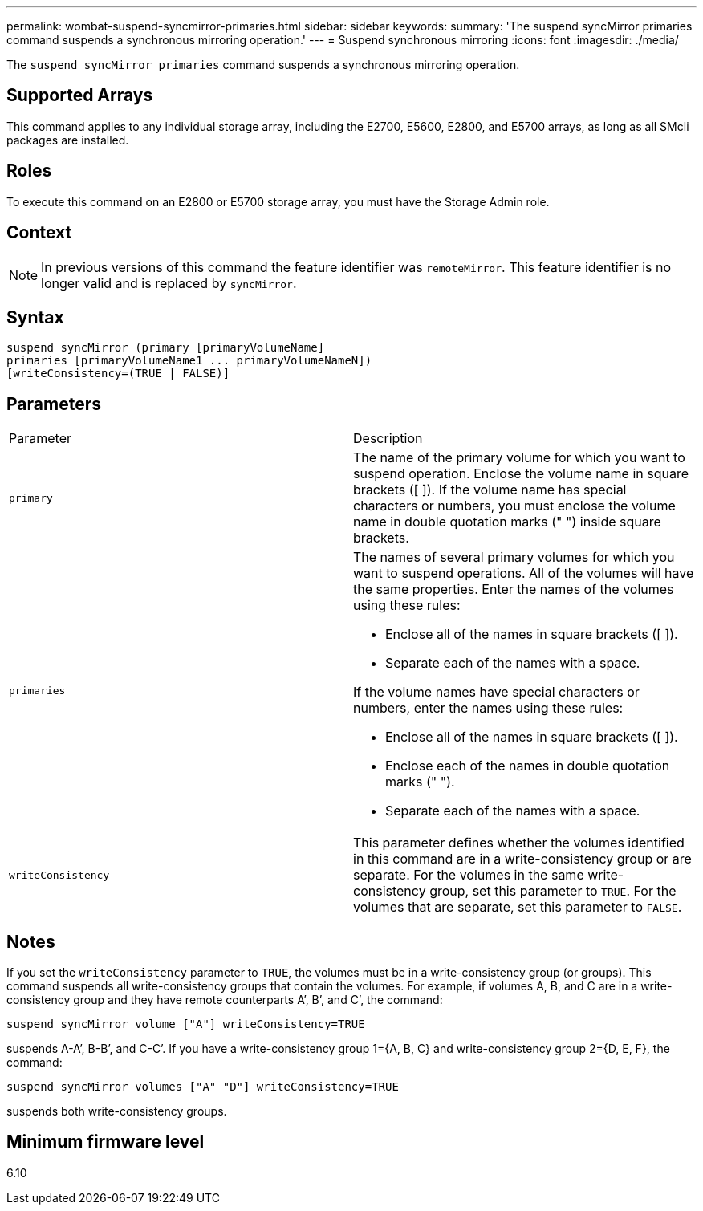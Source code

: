 ---
permalink: wombat-suspend-syncmirror-primaries.html
sidebar: sidebar
keywords: 
summary: 'The suspend syncMirror primaries command suspends a synchronous mirroring operation.'
---
= Suspend synchronous mirroring
:icons: font
:imagesdir: ./media/

[.lead]
The `suspend syncMirror primaries` command suspends a synchronous mirroring operation.

== Supported Arrays

This command applies to any individual storage array, including the E2700, E5600, E2800, and E5700 arrays, as long as all SMcli packages are installed.

== Roles

To execute this command on an E2800 or E5700 storage array, you must have the Storage Admin role.

== Context

[NOTE]
====
In previous versions of this command the feature identifier was `remoteMirror`. This feature identifier is no longer valid and is replaced by `syncMirror`.
====

== Syntax

----
suspend syncMirror (primary [primaryVolumeName]
primaries [primaryVolumeName1 ... primaryVolumeNameN])
[writeConsistency=(TRUE | FALSE)]
----

== Parameters

|===
| Parameter| Description
a|
`primary`
a|
The name of the primary volume for which you want to suspend operation. Enclose the volume name in square brackets ([ ]). If the volume name has special characters or numbers, you must enclose the volume name in double quotation marks (" ") inside square brackets.

a|
`primaries`
a|
The names of several primary volumes for which you want to suspend operations. All of the volumes will have the same properties. Enter the names of the volumes using these rules:

* Enclose all of the names in square brackets ([ ]).
* Separate each of the names with a space.

If the volume names have special characters or numbers, enter the names using these rules:

* Enclose all of the names in square brackets ([ ]).
* Enclose each of the names in double quotation marks (" ").
* Separate each of the names with a space.

a|
`writeConsistency`
a|
This parameter defines whether the volumes identified in this command are in a write-consistency group or are separate. For the volumes in the same write-consistency group, set this parameter to `TRUE`. For the volumes that are separate, set this parameter to `FALSE`.
|===

== Notes

If you set the `writeConsistency` parameter to `TRUE`, the volumes must be in a write-consistency group (or groups). This command suspends all write-consistency groups that contain the volumes. For example, if volumes A, B, and C are in a write-consistency group and they have remote counterparts A`', B`', and C`', the command:

----
suspend syncMirror volume ["A"] writeConsistency=TRUE
----

suspends A-A`', B-B`', and C-C`'. If you have a write-consistency group 1={A, B, C} and write-consistency group 2={D, E, F}, the command:

----
suspend syncMirror volumes ["A" "D"] writeConsistency=TRUE
----

suspends both write-consistency groups.

== Minimum firmware level

6.10
